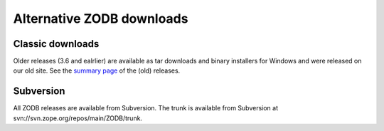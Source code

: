 Alternative ZODB downloads
==========================

Classic downloads
-----------------

Older releases (3.6 and ealrlier) are available as tar downloads and binary
installers for Windows and were released on our old site. See the `summary
page <http://www.zope.org/Products/ZODB3>`_ of the (old) releases. 

Subversion
----------

All ZODB releases are available from Subversion. The trunk is available from
Subversion at svn://svn.zope.org/repos/main/ZODB/trunk.
